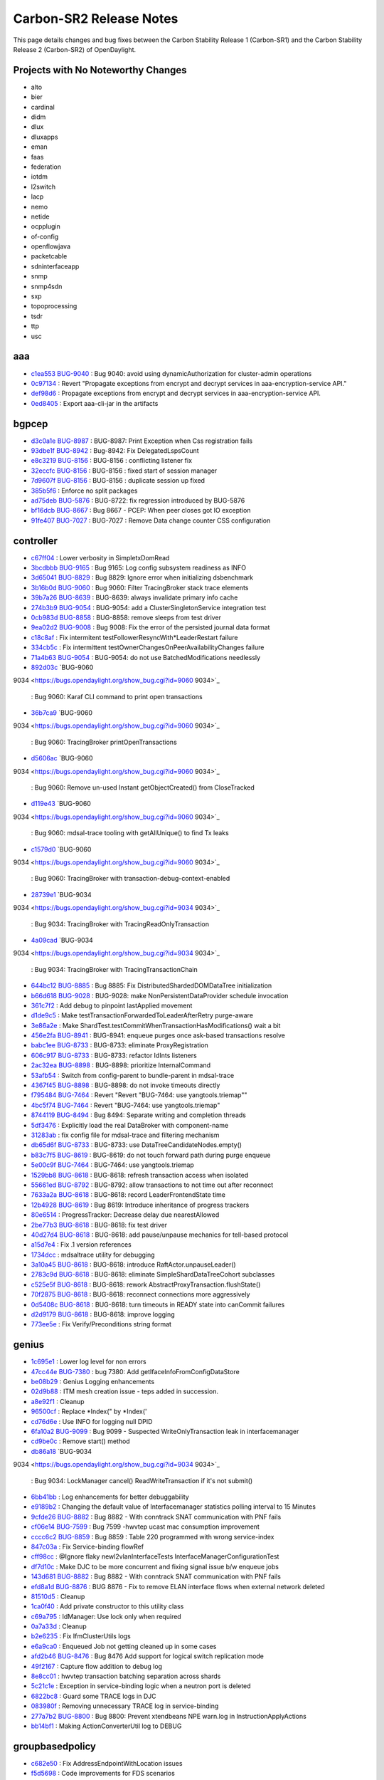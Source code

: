 Carbon-SR2 Release Notes
========================

This page details changes and bug fixes between the Carbon Stability Release 1 (Carbon-SR1)
and the Carbon Stability Release 2 (Carbon-SR2) of OpenDaylight.

Projects with No Noteworthy Changes
-----------------------------------

* alto
* bier
* cardinal
* didm
* dlux
* dluxapps
* eman
* faas
* federation
* iotdm
* l2switch
* lacp
* nemo
* netide
* ocpplugin
* of-config
* openflowjava
* packetcable
* sdninterfaceapp
* snmp
* snmp4sdn
* sxp
* topoprocessing
* tsdr
* ttp
* usc

aaa
---
* `c1ea553 <https://git.opendaylight.org/gerrit/#/q/c1ea553>`_
  `BUG-9040 <https://bugs.opendaylight.org/show_bug.cgi?id=9040>`_
  : Bug 9040: avoid using dynamicAuthorization for cluster-admin operations
* `0c97134 <https://git.opendaylight.org/gerrit/#/q/0c97134>`_
  : Revert "Propagate exceptions from encrypt and decrypt services in aaa-encryption-service API."
* `def98d6 <https://git.opendaylight.org/gerrit/#/q/def98d6>`_
  : Propagate exceptions from encrypt and decrypt services in aaa-encryption-service API.
* `0ed8405 <https://git.opendaylight.org/gerrit/#/q/0ed8405>`_
  : Export aaa-cli-jar in the artifacts


bgpcep
------
* `d3c0a1e <https://git.opendaylight.org/gerrit/#/q/d3c0a1e>`_
  `BUG-8987 <https://bugs.opendaylight.org/show_bug.cgi?id=8987>`_
  : BUG-8987: Print Exception when Css registration fails
* `93dbe1f <https://git.opendaylight.org/gerrit/#/q/93dbe1f>`_
  `BUG-8942 <https://bugs.opendaylight.org/show_bug.cgi?id=8942>`_
  : Bug-8942: Fix DelegatedLspsCount
* `e8c3219 <https://git.opendaylight.org/gerrit/#/q/e8c3219>`_
  `BUG-8156 <https://bugs.opendaylight.org/show_bug.cgi?id=8156>`_
  : BUG-8156 : conflicting listener fix
* `32eccfc <https://git.opendaylight.org/gerrit/#/q/32eccfc>`_
  `BUG-8156 <https://bugs.opendaylight.org/show_bug.cgi?id=8156>`_
  : BUG-8156 : fixed start of session manager
* `7d9607f <https://git.opendaylight.org/gerrit/#/q/7d9607f>`_
  `BUG-8156 <https://bugs.opendaylight.org/show_bug.cgi?id=8156>`_
  : BUG-8156 : duplicate session up fixed
* `385b5f6 <https://git.opendaylight.org/gerrit/#/q/385b5f6>`_
  : Enforce no split packages
* `ad75deb <https://git.opendaylight.org/gerrit/#/q/ad75deb>`_
  `BUG-5876 <https://bugs.opendaylight.org/show_bug.cgi?id=5876>`_
  : BUG-8722: fix regression introduced by BUG-5876
* `bf16dcb <https://git.opendaylight.org/gerrit/#/q/bf16dcb>`_
  `BUG-8667 <https://bugs.opendaylight.org/show_bug.cgi?id=8667>`_
  : Bug 8667 - PCEP: When peer closes got IO exception
* `91fe407 <https://git.opendaylight.org/gerrit/#/q/91fe407>`_
  `BUG-7027 <https://bugs.opendaylight.org/show_bug.cgi?id=7027>`_
  : BUG-7027 : Remove Data change counter CSS configuration


controller
----------
* `c67ff04 <https://git.opendaylight.org/gerrit/#/q/c67ff04>`_
  : Lower verbosity in SimpletxDomRead
* `3bcdbbb <https://git.opendaylight.org/gerrit/#/q/3bcdbbb>`_
  `BUG-9165 <https://bugs.opendaylight.org/show_bug.cgi?id=9165>`_
  : Bug 9165: Log config subsystem readiness as INFO
* `3d65041 <https://git.opendaylight.org/gerrit/#/q/3d65041>`_
  `BUG-8829 <https://bugs.opendaylight.org/show_bug.cgi?id=8829>`_
  : Bug 8829: Ignore error when initializing dsbenchmark
* `3b16b0d <https://git.opendaylight.org/gerrit/#/q/3b16b0d>`_
  `BUG-9060 <https://bugs.opendaylight.org/show_bug.cgi?id=9060>`_
  : Bug 9060: Filter TracingBroker stack trace elements
* `39b7a26 <https://git.opendaylight.org/gerrit/#/q/39b7a26>`_
  `BUG-8639 <https://bugs.opendaylight.org/show_bug.cgi?id=8639>`_
  : BUG-8639: always invalidate primary info cache
* `274b3b9 <https://git.opendaylight.org/gerrit/#/q/274b3b9>`_
  `BUG-9054 <https://bugs.opendaylight.org/show_bug.cgi?id=9054>`_
  : BUG-9054: add a ClusterSingletonService integration test
* `0cb983d <https://git.opendaylight.org/gerrit/#/q/0cb983d>`_
  `BUG-8858 <https://bugs.opendaylight.org/show_bug.cgi?id=8858>`_
  : BUG-8858: remove sleeps from test driver
* `9ea02d2 <https://git.opendaylight.org/gerrit/#/q/9ea02d2>`_
  `BUG-9008 <https://bugs.opendaylight.org/show_bug.cgi?id=9008>`_
  : Bug 9008: Fix the error of the persisted journal data format
* `c18c8af <https://git.opendaylight.org/gerrit/#/q/c18c8af>`_
  : Fix intermitent testFollowerResyncWith*LeaderRestart failure
* `334cb5c <https://git.opendaylight.org/gerrit/#/q/334cb5c>`_
  : Fix intermittent testOwnerChangesOnPeerAvailabilityChanges failure
* `71a4b63 <https://git.opendaylight.org/gerrit/#/q/71a4b63>`_
  `BUG-9054 <https://bugs.opendaylight.org/show_bug.cgi?id=9054>`_
  : BUG-9054: do not use BatchedModifications needlessly
* `892d03c <https://git.opendaylight.org/gerrit/#/q/892d03c>`_
  `BUG-9060
9034 <https://bugs.opendaylight.org/show_bug.cgi?id=9060
9034>`_
  : Bug 9060: Karaf CLI command to print open transactions
* `36b7ca9 <https://git.opendaylight.org/gerrit/#/q/36b7ca9>`_
  `BUG-9060
9034 <https://bugs.opendaylight.org/show_bug.cgi?id=9060
9034>`_
  : Bug 9060: TracingBroker printOpenTransactions
* `d5606ac <https://git.opendaylight.org/gerrit/#/q/d5606ac>`_
  `BUG-9060
9034 <https://bugs.opendaylight.org/show_bug.cgi?id=9060
9034>`_
  : Bug 9060: Remove un-used Instant getObjectCreated() from CloseTracked
* `d119e43 <https://git.opendaylight.org/gerrit/#/q/d119e43>`_
  `BUG-9060
9034 <https://bugs.opendaylight.org/show_bug.cgi?id=9060
9034>`_
  : Bug 9060: mdsal-trace tooling with getAllUnique() to find Tx leaks
* `c1579d0 <https://git.opendaylight.org/gerrit/#/q/c1579d0>`_
  `BUG-9060
9034 <https://bugs.opendaylight.org/show_bug.cgi?id=9060
9034>`_
  : Bug 9060: TracingBroker with transaction-debug-context-enabled
* `28739e1 <https://git.opendaylight.org/gerrit/#/q/28739e1>`_
  `BUG-9034
9034 <https://bugs.opendaylight.org/show_bug.cgi?id=9034
9034>`_
  : Bug 9034: TracingBroker with TracingReadOnlyTransaction
* `4a09cad <https://git.opendaylight.org/gerrit/#/q/4a09cad>`_
  `BUG-9034
9034 <https://bugs.opendaylight.org/show_bug.cgi?id=9034
9034>`_
  : Bug 9034: TracingBroker with TracingTransactionChain
* `644bc12 <https://git.opendaylight.org/gerrit/#/q/644bc12>`_
  `BUG-8885 <https://bugs.opendaylight.org/show_bug.cgi?id=8885>`_
  : Bug 8885: Fix DistributedShardedDOMDataTree initialization
* `b66d618 <https://git.opendaylight.org/gerrit/#/q/b66d618>`_
  `BUG-9028 <https://bugs.opendaylight.org/show_bug.cgi?id=9028>`_
  : BUG-9028: make NonPersistentDataProvider schedule invocation
* `361c7f2 <https://git.opendaylight.org/gerrit/#/q/361c7f2>`_
  : Add debug to pinpoint lastApplied movement
* `d1de9c5 <https://git.opendaylight.org/gerrit/#/q/d1de9c5>`_
  : Make testTransactionForwardedToLeaderAfterRetry purge-aware
* `3e86a2e <https://git.opendaylight.org/gerrit/#/q/3e86a2e>`_
  : Make ShardTest.testCommitWhenTransactionHasModifications() wait a bit
* `456e2fa <https://git.opendaylight.org/gerrit/#/q/456e2fa>`_
  `BUG-8941 <https://bugs.opendaylight.org/show_bug.cgi?id=8941>`_
  : BUG-8941: enqueue purges once ask-based transactions resolve
* `babc1ee <https://git.opendaylight.org/gerrit/#/q/babc1ee>`_
  `BUG-8733 <https://bugs.opendaylight.org/show_bug.cgi?id=8733>`_
  : BUG-8733: eliminate ProxyRegistration
* `606c917 <https://git.opendaylight.org/gerrit/#/q/606c917>`_
  `BUG-8733 <https://bugs.opendaylight.org/show_bug.cgi?id=8733>`_
  : BUG-8733: refactor IdInts listeners
* `2ac32ea <https://git.opendaylight.org/gerrit/#/q/2ac32ea>`_
  `BUG-8898 <https://bugs.opendaylight.org/show_bug.cgi?id=8898>`_
  : BUG-8898: prioritize InternalCommand
* `53afb54 <https://git.opendaylight.org/gerrit/#/q/53afb54>`_
  : Switch from config-parent to bundle-parent in mdsal-trace
* `4367f45 <https://git.opendaylight.org/gerrit/#/q/4367f45>`_
  `BUG-8898 <https://bugs.opendaylight.org/show_bug.cgi?id=8898>`_
  : BUG-8898: do not invoke timeouts directly
* `f795484 <https://git.opendaylight.org/gerrit/#/q/f795484>`_
  `BUG-7464 <https://bugs.opendaylight.org/show_bug.cgi?id=7464>`_
  : Revert "Revert "BUG-7464: use yangtools.triemap""
* `4bc5f74 <https://git.opendaylight.org/gerrit/#/q/4bc5f74>`_
  `BUG-7464 <https://bugs.opendaylight.org/show_bug.cgi?id=7464>`_
  : Revert "BUG-7464: use yangtools.triemap"
* `8744119 <https://git.opendaylight.org/gerrit/#/q/8744119>`_
  `BUG-8494 <https://bugs.opendaylight.org/show_bug.cgi?id=8494>`_
  : Bug 8494: Separate writing and completion threads
* `5df3476 <https://git.opendaylight.org/gerrit/#/q/5df3476>`_
  : Explicitly load the real DataBroker with component-name
* `31283ab <https://git.opendaylight.org/gerrit/#/q/31283ab>`_
  : fix config file for mdsal-trace and filtering mechanism
* `db65d6f <https://git.opendaylight.org/gerrit/#/q/db65d6f>`_
  `BUG-8733 <https://bugs.opendaylight.org/show_bug.cgi?id=8733>`_
  : BUG-8733: use DataTreeCandidateNodes.empty()
* `b83c7f5 <https://git.opendaylight.org/gerrit/#/q/b83c7f5>`_
  `BUG-8619 <https://bugs.opendaylight.org/show_bug.cgi?id=8619>`_
  : BUG-8619: do not touch forward path during purge enqueue
* `5e00c9f <https://git.opendaylight.org/gerrit/#/q/5e00c9f>`_
  `BUG-7464 <https://bugs.opendaylight.org/show_bug.cgi?id=7464>`_
  : BUG-7464: use yangtools.triemap
* `1529bb8 <https://git.opendaylight.org/gerrit/#/q/1529bb8>`_
  `BUG-8618 <https://bugs.opendaylight.org/show_bug.cgi?id=8618>`_
  : BUG-8618: refresh transaction access when isolated
* `55661ed <https://git.opendaylight.org/gerrit/#/q/55661ed>`_
  `BUG-8792 <https://bugs.opendaylight.org/show_bug.cgi?id=8792>`_
  : BUG-8792: allow transactions to not time out after reconnect
* `7633a2a <https://git.opendaylight.org/gerrit/#/q/7633a2a>`_
  `BUG-8618 <https://bugs.opendaylight.org/show_bug.cgi?id=8618>`_
  : BUG-8618: record LeaderFrontendState time
* `12b4928 <https://git.opendaylight.org/gerrit/#/q/12b4928>`_
  `BUG-8619 <https://bugs.opendaylight.org/show_bug.cgi?id=8619>`_
  : Bug 8619: Introduce inheritance of progress trackers
* `80e6514 <https://git.opendaylight.org/gerrit/#/q/80e6514>`_
  : ProgressTracker: Decrease delay due nearestAllowed
* `2be77b3 <https://git.opendaylight.org/gerrit/#/q/2be77b3>`_
  `BUG-8618 <https://bugs.opendaylight.org/show_bug.cgi?id=8618>`_
  : BUG-8618: fix test driver
* `40d27d4 <https://git.opendaylight.org/gerrit/#/q/40d27d4>`_
  `BUG-8618 <https://bugs.opendaylight.org/show_bug.cgi?id=8618>`_
  : BUG-8618: add pause/unpause mechanics for tell-based protocol
* `a15d7e4 <https://git.opendaylight.org/gerrit/#/q/a15d7e4>`_
  : Fix .1 version references
* `1734dcc <https://git.opendaylight.org/gerrit/#/q/1734dcc>`_
  : mdsaltrace utility for debugging
* `3a10a45 <https://git.opendaylight.org/gerrit/#/q/3a10a45>`_
  `BUG-8618 <https://bugs.opendaylight.org/show_bug.cgi?id=8618>`_
  : BUG-8618: introduce RaftActor.unpauseLeader()
* `2783c9d <https://git.opendaylight.org/gerrit/#/q/2783c9d>`_
  `BUG-8618 <https://bugs.opendaylight.org/show_bug.cgi?id=8618>`_
  : BUG-8618: eliminate SimpleShardDataTreeCohort subclasses
* `c525e5f <https://git.opendaylight.org/gerrit/#/q/c525e5f>`_
  `BUG-8618 <https://bugs.opendaylight.org/show_bug.cgi?id=8618>`_
  : BUG-8618: rework AbstractProxyTransaction.flushState()
* `70f2875 <https://git.opendaylight.org/gerrit/#/q/70f2875>`_
  `BUG-8618 <https://bugs.opendaylight.org/show_bug.cgi?id=8618>`_
  : BUG-8618: reconnect connections more aggressively
* `0d5408c <https://git.opendaylight.org/gerrit/#/q/0d5408c>`_
  `BUG-8618 <https://bugs.opendaylight.org/show_bug.cgi?id=8618>`_
  : BUG-8618: turn timeouts in READY state into canCommit failures
* `d2d9179 <https://git.opendaylight.org/gerrit/#/q/d2d9179>`_
  `BUG-8618 <https://bugs.opendaylight.org/show_bug.cgi?id=8618>`_
  : BUG-8618: improve logging
* `773ee5e <https://git.opendaylight.org/gerrit/#/q/773ee5e>`_
  : Fix Verify/Preconditions string format


genius
------
* `1c695e1 <https://git.opendaylight.org/gerrit/#/q/1c695e1>`_
  : Lower log level for non errors
* `47cc44e <https://git.opendaylight.org/gerrit/#/q/47cc44e>`_
  `BUG-7380 <https://bugs.opendaylight.org/show_bug.cgi?id=7380>`_
  : bug 7380: Add getIfaceInfoFromConfigDataStore
* `be08b29 <https://git.opendaylight.org/gerrit/#/q/be08b29>`_
  : Genius Logging enhancements
* `02d9b88 <https://git.opendaylight.org/gerrit/#/q/02d9b88>`_
  : ITM mesh creation issue - teps added in succession.
* `a8e92f1 <https://git.opendaylight.org/gerrit/#/q/a8e92f1>`_
  : Cleanup
* `96500cf <https://git.opendaylight.org/gerrit/#/q/96500cf>`_
  : Replace *Index(" by *Index('
* `cd76d6e <https://git.opendaylight.org/gerrit/#/q/cd76d6e>`_
  : Use INFO for logging null DPID
* `6fa10a2 <https://git.opendaylight.org/gerrit/#/q/6fa10a2>`_
  `BUG-9099 <https://bugs.opendaylight.org/show_bug.cgi?id=9099>`_
  : Bug 9099 - Suspected WriteOnlyTransaction leak in interfacemanager
* `cd9be0c <https://git.opendaylight.org/gerrit/#/q/cd9be0c>`_
  : Remove start() method
* `db86a18 <https://git.opendaylight.org/gerrit/#/q/db86a18>`_
  `BUG-9034
9034 <https://bugs.opendaylight.org/show_bug.cgi?id=9034
9034>`_
  : Bug 9034: LockManager cancel() ReadWriteTransaction if it's not submit()
* `6bb41bb <https://git.opendaylight.org/gerrit/#/q/6bb41bb>`_
  : Log enhancements for better debuggability
* `e9189b2 <https://git.opendaylight.org/gerrit/#/q/e9189b2>`_
  : Changing the default value of Interfacemanager statistics polling interval to 15 Minutes
* `9cfde26 <https://git.opendaylight.org/gerrit/#/q/9cfde26>`_
  `BUG-8882 <https://bugs.opendaylight.org/show_bug.cgi?id=8882>`_
  : Bug 8882 - With conntrack SNAT communication with PNF fails
* `cf06e14 <https://git.opendaylight.org/gerrit/#/q/cf06e14>`_
  `BUG-7599 <https://bugs.opendaylight.org/show_bug.cgi?id=7599>`_
  : Bug 7599 -hwvtep ucast mac consumption improvement
* `cccc6c2 <https://git.opendaylight.org/gerrit/#/q/cccc6c2>`_
  `BUG-8859 <https://bugs.opendaylight.org/show_bug.cgi?id=8859>`_
  : Bug 8859 : Table 220 programmed with wrong service-index
* `847c03a <https://git.opendaylight.org/gerrit/#/q/847c03a>`_
  : Fix Service-binding flowRef
* `cff98cc <https://git.opendaylight.org/gerrit/#/q/cff98cc>`_
  : @Ignore flaky newl2vlanInterfaceTests InterfaceManagerConfigurationTest
* `df7d10c <https://git.opendaylight.org/gerrit/#/q/df7d10c>`_
  : Make DJC to be more concurrent and fixing signal issue b/w enqueue jobs
* `143d681 <https://git.opendaylight.org/gerrit/#/q/143d681>`_
  `BUG-8882 <https://bugs.opendaylight.org/show_bug.cgi?id=8882>`_
  : Bug 8882 - With conntrack SNAT communication with PNF fails
* `efd8a1d <https://git.opendaylight.org/gerrit/#/q/efd8a1d>`_
  `BUG-8876 <https://bugs.opendaylight.org/show_bug.cgi?id=8876>`_
  : BUG 8876 - Fix to remove ELAN interface flows when external network deleted
* `81510d5 <https://git.opendaylight.org/gerrit/#/q/81510d5>`_
  : Cleanup
* `1ca0f40 <https://git.opendaylight.org/gerrit/#/q/1ca0f40>`_
  : Add private constructor to this utility class
* `c69a795 <https://git.opendaylight.org/gerrit/#/q/c69a795>`_
  : IdManager: Use lock only when required
* `0a7a33d <https://git.opendaylight.org/gerrit/#/q/0a7a33d>`_
  : Cleanup
* `b2e6235 <https://git.opendaylight.org/gerrit/#/q/b2e6235>`_
  : Fix IfmClusterUtils logs
* `e6a9ca0 <https://git.opendaylight.org/gerrit/#/q/e6a9ca0>`_
  : Enqueued Job not getting cleaned up in some cases
* `afd2b46 <https://git.opendaylight.org/gerrit/#/q/afd2b46>`_
  `BUG-8476 <https://bugs.opendaylight.org/show_bug.cgi?id=8476>`_
  : Bug 8476 Add support for logical switch replication mode
* `49f2167 <https://git.opendaylight.org/gerrit/#/q/49f2167>`_
  : Capture flow addition to debug log
* `8e8cc01 <https://git.opendaylight.org/gerrit/#/q/8e8cc01>`_
  : hwvtep transaction batching separation across shards
* `5c21c1e <https://git.opendaylight.org/gerrit/#/q/5c21c1e>`_
  : Exception in service-binding logic when a neutron port is deleted
* `6822bc8 <https://git.opendaylight.org/gerrit/#/q/6822bc8>`_
  : Guard some TRACE logs in DJC
* `083980f <https://git.opendaylight.org/gerrit/#/q/083980f>`_
  : Removing unnecessary TRACE log in service-binding
* `277a7b2 <https://git.opendaylight.org/gerrit/#/q/277a7b2>`_
  `BUG-8800 <https://bugs.opendaylight.org/show_bug.cgi?id=8800>`_
  : Bug 8800: Prevent xtendbeans NPE warn.log in InstructionApplyActions
* `bb14bf1 <https://git.opendaylight.org/gerrit/#/q/bb14bf1>`_
  : Making ActionConverterUtil log to DEBUG


groupbasedpolicy
----------------
* `c682e50 <https://git.opendaylight.org/gerrit/#/q/c682e50>`_
  : Fix AddressEndpointWithLocation issues
* `f5d5698 <https://git.opendaylight.org/gerrit/#/q/f5d5698>`_
  : Code improvements for FDS scenarios
* `d21ad1b <https://git.opendaylight.org/gerrit/#/q/d21ad1b>`_
  `BUG-8900 <https://bugs.opendaylight.org/show_bug.cgi?id=8900>`_
  : Bug 8900 - fixing ACL updates
* `cf962d0 <https://git.opendaylight.org/gerrit/#/q/cf962d0>`_
  : Policy exclusions & parallel netconf transactions


honeycomb/vbd
-------------
* `e74240b <https://git.opendaylight.org/gerrit/#/q/e74240b>`_
  `BUG-9009 <https://bugs.opendaylight.org/show_bug.cgi?id=9009>`_
  : Bug 9009: Add cache mechanism for Tenant interface IP
* `1ebf97b <https://git.opendaylight.org/gerrit/#/q/1ebf97b>`_
  : implementing parallel netconf transactions


infrautils
----------
* `82d4449 <https://git.opendaylight.org/gerrit/#/q/82d4449>`_
  : Add bind2ToInstance to AbstractGuiceJsr250Module


integration/distribution
------------------------
* `d38a8f5 <https://git.opendaylight.org/gerrit/#/q/d38a8f5>`_
  : Remove karaf (not distribution-karaf)
* `8e1089e <https://git.opendaylight.org/gerrit/#/q/8e1089e>`_
  : Ignore extracted distros in Coala linting
* `0576951 <https://git.opendaylight.org/gerrit/#/q/0576951>`_
  : Improve Coala linting, add section stubs/ignores
* `bf50225 <https://git.opendaylight.org/gerrit/#/q/bf50225>`_
  `BUG-9060 <https://bugs.opendaylight.org/show_bug.cgi?id=9060>`_
  : Bug 9060: Add odl-mdsal-trace


lispflowmapping
---------------
* `bc9d18d <https://git.opendaylight.org/gerrit/#/q/bc9d18d>`_
  `BUG-8746 <https://bugs.opendaylight.org/show_bug.cgi?id=8746>`_
  : Bug 8746: Multi-threading improvements
* `a54b02e <https://git.opendaylight.org/gerrit/#/q/a54b02e>`_
  `BUG-8469 <https://bugs.opendaylight.org/show_bug.cgi?id=8469>`_
  : Bug 8469: Account for losing prefix length in Source EID
* `46e3e48 <https://git.opendaylight.org/gerrit/#/q/46e3e48>`_
  `BUG-8764 <https://bugs.opendaylight.org/show_bug.cgi?id=8764>`_
  : Bug 8764: Fix handling of old negative
* `37f612c <https://git.opendaylight.org/gerrit/#/q/37f612c>`_
  : Make negative mapping TTL configurable
* `7b13285 <https://git.opendaylight.org/gerrit/#/q/7b13285>`_
  : Return negative mapping with 0 TTL for deletion


mdsal
-----
* `ae88651 <https://git.opendaylight.org/gerrit/#/q/ae88651>`_
  `BUG-9145 <https://bugs.opendaylight.org/show_bug.cgi?id=9145>`_
  : BUG-9145: rework singleton service group state tracking
* `34745e0 <https://git.opendaylight.org/gerrit/#/q/34745e0>`_
  : Fix use of deprecated Futures.addCallback()
* `c262922 <https://git.opendaylight.org/gerrit/#/q/c262922>`_
  `BUG-8858 <https://bugs.opendaylight.org/show_bug.cgi?id=8858>`_
  : BUG-8858: add integration test suite
* `cb1f6cc <https://git.opendaylight.org/gerrit/#/q/cb1f6cc>`_
  `BUG-8858 <https://bugs.opendaylight.org/show_bug.cgi?id=8858>`_
  : BUG-8858: rework singleton group locking
* `e84146b <https://git.opendaylight.org/gerrit/#/q/e84146b>`_
  `BUG-8910
8911 <https://bugs.opendaylight.org/show_bug.cgi?id=8910
8911>`_
  : Bug 8910 - Binding v2 generator exception: Failed to find leafref target
* `2befd71 <https://git.opendaylight.org/gerrit/#/q/2befd71>`_
  : Binding generator v2 - fix units field name
* `ce0ef9d <https://git.opendaylight.org/gerrit/#/q/ce0ef9d>`_
  : Binding generator v2 - fix choice
* `ec6debe <https://git.opendaylight.org/gerrit/#/q/ec6debe>`_
  : Binding generator v2 - uses statement - uses inner type
* `5718362 <https://git.opendaylight.org/gerrit/#/q/5718362>`_
  : Binding generator v2 - uses statement - uses grouping choice"
* `fb411f7 <https://git.opendaylight.org/gerrit/#/q/fb411f7>`_
  : Binding generator v2 - fix getter in builder
* `2131dc1 <https://git.opendaylight.org/gerrit/#/q/2131dc1>`_
  : Binding generator v2 - fix getter method name
* `a0d2d0a <https://git.opendaylight.org/gerrit/#/q/a0d2d0a>`_
  : Binding generator v2 - uses statement - uses inner type #2
* `5e3f23b <https://git.opendaylight.org/gerrit/#/q/5e3f23b>`_
  : Binding generator v2 - uses statement - uses inner type #1
* `5a8a3fd <https://git.opendaylight.org/gerrit/#/q/5a8a3fd>`_
  : Binding generator v2 - uses statement - uses of list
* `318b055 <https://git.opendaylight.org/gerrit/#/q/318b055>`_
  : Binding generator v2 - fix leaflist return type
* `94180b8 <https://git.opendaylight.org/gerrit/#/q/94180b8>`_
  : Binding generator v2 - fix choice's parent
* `29446c1 <https://git.opendaylight.org/gerrit/#/q/29446c1>`_
  : Binding generator v2 - fix double dot package name
* `735201c <https://git.opendaylight.org/gerrit/#/q/735201c>`_
  : Binding generator v2 - fix submodule class name
* `7038c5d <https://git.opendaylight.org/gerrit/#/q/7038c5d>`_
  : Binding generator v2 - fix format javadoc text
* `caed335 <https://git.opendaylight.org/gerrit/#/q/caed335>`_
  : Binding generator v2 - uses implement - fix finding target grouping
* `74f818b <https://git.opendaylight.org/gerrit/#/q/74f818b>`_
  : Binding generator v2 - uses statement - uses leafref #2
* `e214685 <https://git.opendaylight.org/gerrit/#/q/e214685>`_
  : Binding generator v2 - uses statement - uses leafref #1
* `5a2d5d6 <https://git.opendaylight.org/gerrit/#/q/5a2d5d6>`_
  : Binding generator v2 - fix InstanceIdentifier package path in classTemplate
* `eb050ae <https://git.opendaylight.org/gerrit/#/q/eb050ae>`_
  : Binding generator v2 - uses statement - uses of cases
* `c2f5a3a <https://git.opendaylight.org/gerrit/#/q/c2f5a3a>`_
  : Binding generator v2 - fix action #3
* `bf39a1f <https://git.opendaylight.org/gerrit/#/q/bf39a1f>`_
  : Binding generator v2 - fix action #2
* `d4b8df9 <https://git.opendaylight.org/gerrit/#/q/d4b8df9>`_
  : Binding generator v2 - fix action #1
* `67b940d <https://git.opendaylight.org/gerrit/#/q/67b940d>`_
  : JavaIdentifierNormalizer ThreadSafe/Memory leak fix
* `5281fa9 <https://git.opendaylight.org/gerrit/#/q/5281fa9>`_
  `BUG-8733 <https://bugs.opendaylight.org/show_bug.cgi?id=8733>`_
  : BUG-8733: switch to using DOMDataTreeListener-based APIs
* `f09e240 <https://git.opendaylight.org/gerrit/#/q/f09e240>`_
  `BUG-8733 <https://bugs.opendaylight.org/show_bug.cgi?id=8733>`_
  : BUG-8733: Add ListenableDOMDataTreeShard
* `02b1222 <https://git.opendaylight.org/gerrit/#/q/02b1222>`_
  : Cleanup ShardRootModificationContext
* `b7c1f34 <https://git.opendaylight.org/gerrit/#/q/b7c1f34>`_
  `BUG-8449 <https://bugs.opendaylight.org/show_bug.cgi?id=8449>`_
  : Bug 8449 - BindingToNormalizedNodeCodec fails to deserialize union of leafrefs
* `b2aa3f4 <https://git.opendaylight.org/gerrit/#/q/b2aa3f4>`_
  : Fix a few warnings
* `20d2832 <https://git.opendaylight.org/gerrit/#/q/20d2832>`_
  `BUG-8733 <https://bugs.opendaylight.org/show_bug.cgi?id=8733>`_
  : BUG-8733: use DataTreeCandidateNodes.empty()
* `55490ce <https://git.opendaylight.org/gerrit/#/q/55490ce>`_
  : Optimize transaction collection
* `a7a06d4 <https://git.opendaylight.org/gerrit/#/q/a7a06d4>`_
  : Do not obfuscate constant 0/1
* `afb9c35 <https://git.opendaylight.org/gerrit/#/q/afb9c35>`_
  : Optimize JavaIdentifierNormalizer reserved words lookup
* `e35ab39 <https://git.opendaylight.org/gerrit/#/q/e35ab39>`_
  : Binding2-runtime JUnit code coverage increase
* `9f590ba <https://git.opendaylight.org/gerrit/#/q/9f590ba>`_
  : Binding generator v2 - fix union getter name in camel-case
* `4a9e8f9 <https://git.opendaylight.org/gerrit/#/q/4a9e8f9>`_
  : Binding generator v2 - code style & cleanup
* `191a88c <https://git.opendaylight.org/gerrit/#/q/191a88c>`_
  : Binding generator v2 - augment statement #4
* `94b1de7 <https://git.opendaylight.org/gerrit/#/q/94b1de7>`_
  : Binding generator v2 - augment statement #3
* `ecd068d <https://git.opendaylight.org/gerrit/#/q/ecd068d>`_
  : Optimize JavaIdentifierNormalizer.normalizeClassIdentifier()
* `8a87cb7 <https://git.opendaylight.org/gerrit/#/q/8a87cb7>`_
  : Do not use temporary string to extract last character
* `61ad1fa <https://git.opendaylight.org/gerrit/#/q/61ad1fa>`_
  : Optimize JavaIdentifierNormalizer.normalizeClassIdentifier()
* `585fc0b <https://git.opendaylight.org/gerrit/#/q/585fc0b>`_
  : Optimize fixCasesByJavaType for packages
* `e1a0089 <https://git.opendaylight.org/gerrit/#/q/e1a0089>`_
  : Optimize convertIdentifierEnumValue()
* `1446c18 <https://git.opendaylight.org/gerrit/#/q/1446c18>`_
  : Optimize JavaIdentifierNormalizer.fixCases()
* `78f471f <https://git.opendaylight.org/gerrit/#/q/78f471f>`_
  : Binding generator v2 - uses statement - uses augment
* `17cf88e <https://git.opendaylight.org/gerrit/#/q/17cf88e>`_
  : Binding generator v2 - augment statement #2
* `eac6852 <https://git.opendaylight.org/gerrit/#/q/eac6852>`_
  : Binding generator v2 - augment statement #1
* `e20f0f5 <https://git.opendaylight.org/gerrit/#/q/e20f0f5>`_
  : Binding generator v2 - uses statement - uses of list
* `a26de04 <https://git.opendaylight.org/gerrit/#/q/a26de04>`_
  : Binding generator v2 - uses statement - uses of module
* `398f49e <https://git.opendaylight.org/gerrit/#/q/398f49e>`_
  : Binding generator v2 - uses statement - support choice
* `0f0884a <https://git.opendaylight.org/gerrit/#/q/0f0884a>`_
  : Binding generator v2 - uses statement - uses of rpc & action
* `b469d95 <https://git.opendaylight.org/gerrit/#/q/b469d95>`_
  : Binding generator v2 - uses statement - restore getter
* `3aa24f4 <https://git.opendaylight.org/gerrit/#/q/3aa24f4>`_
  : Binding generator v2 - Type reference fix
* `4178b9a <https://git.opendaylight.org/gerrit/#/q/4178b9a>`_
  : Binding generator v2 - Identity fix
* `5428e29 <https://git.opendaylight.org/gerrit/#/q/5428e29>`_
  : Optimize JavaIdentifierNormalizer.convertFirst()
* `692617f <https://git.opendaylight.org/gerrit/#/q/692617f>`_
  : Binding generator v2 - uses statement - support list
* `8fe6ecf <https://git.opendaylight.org/gerrit/#/q/8fe6ecf>`_
  : Binding generator v2 - uses statement - resolve uses node
* `a02749e <https://git.opendaylight.org/gerrit/#/q/a02749e>`_
  : Binding generator v2 - uses statement - uses of notification
* `518f2b4 <https://git.opendaylight.org/gerrit/#/q/518f2b4>`_
  : Optimize JavaIdentifierNormalizer.normalizePartialPackageName()
* `29219aa <https://git.opendaylight.org/gerrit/#/q/29219aa>`_
  : Optimize JavaIdentifierNormalizer.normalizeFullPackageName()
* `c102296 <https://git.opendaylight.org/gerrit/#/q/c102296>`_
  : Optimize JavaIdentifierNormalizer.existNext()
* `e1b0b50 <https://git.opendaylight.org/gerrit/#/q/e1b0b50>`_
  : Binding generator v2 - uses statement - uses implements
* `76ec951 <https://git.opendaylight.org/gerrit/#/q/76ec951>`_
  : Binding2-dom-adapter JUnit code coverage increase
* `f5808d2 <https://git.opendaylight.org/gerrit/#/q/f5808d2>`_
  : Binding generator v2 - fix case builder to dto
* `f88d9a1 <https://git.opendaylight.org/gerrit/#/q/f88d9a1>`_
  : Cleanup JavaIdentifierNormalizer
* `3deb239 <https://git.opendaylight.org/gerrit/#/q/3deb239>`_
  : Binding v2 - remove checked future


netconf
-------
* `9956117 <https://git.opendaylight.org/gerrit/#/q/9956117>`_
  `BUG-9132 <https://bugs.opendaylight.org/show_bug.cgi?id=9132>`_
  : BUG-9132: don't provide a value for restconf/streams/events
* `f4b545a <https://git.opendaylight.org/gerrit/#/q/f4b545a>`_
  : Minor cleanup of blueprint config
* `d4a44ff <https://git.opendaylight.org/gerrit/#/q/d4a44ff>`_
  `BUG-8989 <https://bugs.opendaylight.org/show_bug.cgi?id=8989>`_
  : Bug 8989 - Create just one DS for each test-tool's simulated netconf device
* `f2becfb <https://git.opendaylight.org/gerrit/#/q/f2becfb>`_
  `BUG-8977 <https://bugs.opendaylight.org/show_bug.cgi?id=8977>`_
  : Bug 8977 - Failed on binary key type
* `36f684f <https://git.opendaylight.org/gerrit/#/q/36f684f>`_
  : RPC for netconf node addition. Supports encrypt option for password encryption.
* `0a347d8 <https://git.opendaylight.org/gerrit/#/q/0a347d8>`_
  : Enable public key based authentication for netconf
* `6de81fd <https://git.opendaylight.org/gerrit/#/q/6de81fd>`_
  : Do not pull in yang-maven-plugin
* `cdc6e07 <https://git.opendaylight.org/gerrit/#/q/cdc6e07>`_
  `BUG-8824 <https://bugs.opendaylight.org/show_bug.cgi?id=8824>`_
  : Bug 8824 - NETCONF request hangs when rpc-rply has invalid xml
* `6053c09 <https://git.opendaylight.org/gerrit/#/q/6053c09>`_
  `BUG-8832 <https://bugs.opendaylight.org/show_bug.cgi?id=8832>`_
  : Bug 8832 - rpc-error in keepalive rpc-reply shouldn't bounce the session


netvirt
-------
* `2a54b32 <https://git.opendaylight.org/gerrit/#/q/2a54b32>`_
  `BUG-8976 <https://bugs.opendaylight.org/show_bug.cgi?id=8976>`_
  : Bug 8976 - Upstreaming fixes to master
* `923bbe7 <https://git.opendaylight.org/gerrit/#/q/923bbe7>`_
  `BUG-8964 <https://bugs.opendaylight.org/show_bug.cgi?id=8964>`_
  : Bug 8964 - Neutron test neutron.tests.tempest.scenario.test_floatingip.FloatingIpSameNetwork.test_east_west fails
* `95fc265 <https://git.opendaylight.org/gerrit/#/q/95fc265>`_
  : Test SNAT mostSignificantBit()
* `e1779ca <https://git.opendaylight.org/gerrit/#/q/e1779ca>`_
  `BUG-9226 <https://bugs.opendaylight.org/show_bug.cgi?id=9226>`_
  : Bug 9226: VPN Traffic fails after VM Migration
* `cf2b4bf <https://git.opendaylight.org/gerrit/#/q/cf2b4bf>`_
  `BUG-9237 <https://bugs.opendaylight.org/show_bug.cgi?id=9237>`_
  : Bug 9237 - NPE: InternalToExternalPortMapKey
* `a9a9e25 <https://git.opendaylight.org/gerrit/#/q/a9a9e25>`_
  `BUG-9180 <https://bugs.opendaylight.org/show_bug.cgi?id=9180>`_
  : Bug 9180: Conflicting modification Exception from NAT Module
* `f7172d8 <https://git.opendaylight.org/gerrit/#/q/f7172d8>`_
  `BUG-7596 <https://bugs.opendaylight.org/show_bug.cgi?id=7596>`_
  : BUG 7596 - Update to handle change in Neutron Network external attribute
* `9789605 <https://git.opendaylight.org/gerrit/#/q/9789605>`_
  : Remove unneeded mdsal and yangtools artifacts
* `64b80ca <https://git.opendaylight.org/gerrit/#/q/64b80ca>`_
  : Remove unneeded pom version values
* `4edc358 <https://git.opendaylight.org/gerrit/#/q/4edc358>`_
  : Undo incorrect code changes made during merge conflict.
* `d68b40a <https://git.opendaylight.org/gerrit/#/q/d68b40a>`_
  `BUG-9066 <https://bugs.opendaylight.org/show_bug.cgi?id=9066>`_
  : Bug 9066:Use Single Transaction for DNAT Flow Install and Remove
* `f85a8d9 <https://git.opendaylight.org/gerrit/#/q/f85a8d9>`_
  `BUG-9077 <https://bugs.opendaylight.org/show_bug.cgi?id=9077>`_
  : Bug 9077: Fix of issue that the existing NW communication failure when new NW is created
* `e51a9de <https://git.opendaylight.org/gerrit/#/q/e51a9de>`_
  : Lower log level for non errors
* `11c3dda <https://git.opendaylight.org/gerrit/#/q/11c3dda>`_
  `BUG-9209 <https://bugs.opendaylight.org/show_bug.cgi?id=9209>`_
  : Bug 9209: PNF learned on external networks to skip local FIB Processing
* `35e6b1d <https://git.opendaylight.org/gerrit/#/q/35e6b1d>`_
  : Renamed acl-impl.rst to acl-reflection-on-existing-traffic.rst
* `c804c13 <https://git.opendaylight.org/gerrit/#/q/c804c13>`_
  : Remove explicit default super-constructor calls
* `95d7b1a <https://git.opendaylight.org/gerrit/#/q/95d7b1a>`_
  `BUG-9190 <https://bugs.opendaylight.org/show_bug.cgi?id=9190>`_
  : bug-9190: NullPointerException at getIsExternal
* `1d0e2af <https://git.opendaylight.org/gerrit/#/q/1d0e2af>`_
  : Lower log level for non errors
* `1c0b279 <https://git.opendaylight.org/gerrit/#/q/1c0b279>`_
  : Bug9091 : Removing uncessary MD-SAL Read Operation in NAT
* `4116fbc <https://git.opendaylight.org/gerrit/#/q/4116fbc>`_
  : bgpmanager: change API of bgpmanager to add VRF IPv4 or IPv6
* `16c55ed <https://git.opendaylight.org/gerrit/#/q/16c55ed>`_
  : neutronvpn: create ipv4 or ipv6 context
* `d9945bb <https://git.opendaylight.org/gerrit/#/q/d9945bb>`_
  : Dualstack support for L3VPN - single router Dual stack
* `b2d6020 <https://git.opendaylight.org/gerrit/#/q/b2d6020>`_
  `BUG-8953 <https://bugs.opendaylight.org/show_bug.cgi?id=8953>`_
  : Bug 8953 - IllegalArgumentException: vrfEntry is missing mandatory descendant origin
* `a90e996 <https://git.opendaylight.org/gerrit/#/q/a90e996>`_
  : lower log levels for non-errors
* `f17c140 <https://git.opendaylight.org/gerrit/#/q/f17c140>`_
  : ClearBgpCli reads from socket to send/receive from bgpd (some previous commit modifed to read from session parameters)
* `325f481 <https://git.opendaylight.org/gerrit/#/q/325f481>`_
  `BUG-9196 <https://bugs.opendaylight.org/show_bug.cgi?id=9196>`_
  : Bug 9196 - Maxpath value should be between 1 to 64 in BGP multipath
* `be22588 <https://git.opendaylight.org/gerrit/#/q/be22588>`_
  `BUG-8963 <https://bugs.opendaylight.org/show_bug.cgi?id=8963>`_
  : Bug 8963 - Option to configure EVPN address family
* `ed2fe65 <https://git.opendaylight.org/gerrit/#/q/ed2fe65>`_
  : bgpmanager thrift upgrade to 0.9.3
* `d7d4b5b <https://git.opendaylight.org/gerrit/#/q/d7d4b5b>`_
  `BUG-8930 <https://bugs.opendaylight.org/show_bug.cgi?id=8930>`_
  : BUG 8930 - delete Op VPN interface when deleting external network
* `e1015de <https://git.opendaylight.org/gerrit/#/q/e1015de>`_
  : elanmanager: clean up Futures collections
* `a0087dd <https://git.opendaylight.org/gerrit/#/q/a0087dd>`_
  `BUG-9193 <https://bugs.opendaylight.org/show_bug.cgi?id=9193>`_
  : Bug 9193 - In conntrack SNAT , flows are programmed twice on a router g/w set.
* `ad94beb <https://git.opendaylight.org/gerrit/#/q/ad94beb>`_
  : Lower log levels for non error's
* `a64737e <https://git.opendaylight.org/gerrit/#/q/a64737e>`_
  : IfMgr clean-up
* `6a1dea5 <https://git.opendaylight.org/gerrit/#/q/6a1dea5>`_
  : Restrict NeutronvpnUtils.read
* `8a5c4d1 <https://git.opendaylight.org/gerrit/#/q/8a5c4d1>`_
  `BUG-8969 <https://bugs.opendaylight.org/show_bug.cgi?id=8969>`_
  : BUG 8969 - Fix Exeption when clearing external router GW
* `6e1747b <https://git.opendaylight.org/gerrit/#/q/6e1747b>`_
  `BUG-9190 <https://bugs.opendaylight.org/show_bug.cgi?id=9190>`_
  : bug-9190: NullPointerException at getIsExternal
* `04441af <https://git.opendaylight.org/gerrit/#/q/04441af>`_
  `BUG-9105 <https://bugs.opendaylight.org/show_bug.cgi?id=9105>`_
  : Bug 9105: close removeElanInterface transaction
* `02d4647 <https://git.opendaylight.org/gerrit/#/q/02d4647>`_
  : ElanUtils clean-up: ElanL2GatewayUtils
* `c9a42e7 <https://git.opendaylight.org/gerrit/#/q/c9a42e7>`_
  : ElanUtils clean-up: L2GatewayConnectionUtils
* `861f942 <https://git.opendaylight.org/gerrit/#/q/861f942>`_
  : ElanUtils clean-up: remove unnecessary references
* `a16c5e7 <https://git.opendaylight.org/gerrit/#/q/a16c5e7>`_
  : ElanUtils clean-up: ElanL2Gateway{Multicast,}Utils
* `be8fca0 <https://git.opendaylight.org/gerrit/#/q/be8fca0>`_
  : ElanUtils clean-up: more ElanL2GatewayMulticastUtils
* `1b467f0 <https://git.opendaylight.org/gerrit/#/q/1b467f0>`_
  : ElanUtils clean-up: ElanL2GatewayMulticastUtils
* `6cee458 <https://git.opendaylight.org/gerrit/#/q/6cee458>`_
  : ElanUtils clean-up: make read() static
* `a7bd956 <https://git.opendaylight.org/gerrit/#/q/a7bd956>`_
  `BUG-8998 <https://bugs.opendaylight.org/show_bug.cgi?id=8998>`_
  : Bug 8998 - L2GW:Vlan bindings missing on reboot
* `d91afa7 <https://git.opendaylight.org/gerrit/#/q/d91afa7>`_
  : aclservice: clean up Futures collections
* `f5e4696 <https://git.opendaylight.org/gerrit/#/q/f5e4696>`_
  : dhcpservice: clean up Futures collections
* `9b5727e <https://git.opendaylight.org/gerrit/#/q/9b5727e>`_
  `BUG-8978 <https://bugs.opendaylight.org/show_bug.cgi?id=8978>`_
  : Bug 8978 - Network deletion issue.
* `fda3885 <https://git.opendaylight.org/gerrit/#/q/fda3885>`_
  : Remove un-used SynchronousEachOperationNewWriteTransaction
* `d71df4d <https://git.opendaylight.org/gerrit/#/q/d71df4d>`_
  : cleanup sync
* `8880929 <https://git.opendaylight.org/gerrit/#/q/8880929>`_
  `BUG-9018 <https://bugs.opendaylight.org/show_bug.cgi?id=9018>`_
  : bug 9018 l2gw designated dhcp fix
* `16dd4e6 <https://git.opendaylight.org/gerrit/#/q/16dd4e6>`_
  `BUG-8973 <https://bugs.opendaylight.org/show_bug.cgi?id=8973>`_
  : Bug 8973 : DHCP fixes
* `b28c5d7 <https://git.opendaylight.org/gerrit/#/q/b28c5d7>`_
  : Fix cloud-servicechain YANG
* `4c17474 <https://git.opendaylight.org/gerrit/#/q/4c17474>`_
  `BUG-9014 <https://bugs.opendaylight.org/show_bug.cgi?id=9014>`_
  : BUG 9014 : Remove unnecessary log statements in VPN Engine
* `5ff7c1f <https://git.opendaylight.org/gerrit/#/q/5ff7c1f>`_
  : Remove aggregator from artifactId
* `a17284b <https://git.opendaylight.org/gerrit/#/q/a17284b>`_
  : rm it module
* `573530c <https://git.opendaylight.org/gerrit/#/q/573530c>`_
  `BUG-8965 <https://bugs.opendaylight.org/show_bug.cgi?id=8965>`_
  : Bug 8965 - L2gw update is not suported
* `58e9af3 <https://git.opendaylight.org/gerrit/#/q/58e9af3>`_
  `BUG-7380 <https://bugs.opendaylight.org/show_bug.cgi?id=7380>`_
  : Bug 7380: service-binding exceptions from ACL
* `f85a2e7 <https://git.opendaylight.org/gerrit/#/q/f85a2e7>`_
  `BUG-8953 <https://bugs.opendaylight.org/show_bug.cgi?id=8953>`_
  : Bug 8953: Fix exceptions raised due to PNF confused with FIP
* `fa4669d <https://git.opendaylight.org/gerrit/#/q/fa4669d>`_
  `BUG-9026 <https://bugs.opendaylight.org/show_bug.cgi?id=9026>`_
  : Bug 9026: ACL issue in handling port-create
* `bd66523 <https://git.opendaylight.org/gerrit/#/q/bd66523>`_
  `BUG-8953 <https://bugs.opendaylight.org/show_bug.cgi?id=8953>`_
  : Bug 8953 - IllegalArgumentException: vrfEntry is missing mandatory descendant origin.
* `e484f5a <https://git.opendaylight.org/gerrit/#/q/e484f5a>`_
  : Remove learn mode from aclserivce.
* `fbecdd4 <https://git.opendaylight.org/gerrit/#/q/fbecdd4>`_
  : Fix exception handling in neutronvpn shell
* `8a716d5 <https://git.opendaylight.org/gerrit/#/q/8a716d5>`_
  `BUG-8860 <https://bugs.opendaylight.org/show_bug.cgi?id=8860>`_
  : Bug 8860 : Populate elantag at time of elanInstance creation
* `1a4aeb7 <https://git.opendaylight.org/gerrit/#/q/1a4aeb7>`_
  : Remove transparent mode from aclservice.
* `09ad109 <https://git.opendaylight.org/gerrit/#/q/09ad109>`_
  `BUG-8893 <https://bugs.opendaylight.org/show_bug.cgi?id=8893>`_
  : BUG-8893 patch port mysteriously deleted
* `8f7fdba <https://git.opendaylight.org/gerrit/#/q/8f7fdba>`_
  `BUG-8964 <https://bugs.opendaylight.org/show_bug.cgi?id=8964>`_
  : Bug 8964 - Neutron test neutron.tests.tempest.scenario.test_floatingip.FloatingIpSameNetwork.test_east_west fails
* `010d057 <https://git.opendaylight.org/gerrit/#/q/010d057>`_
  : Spec for Acl change reflection on existing communication
* `77d2276 <https://git.opendaylight.org/gerrit/#/q/77d2276>`_
  : Remove deprecated CheckedFuture
* `6102452 <https://git.opendaylight.org/gerrit/#/q/6102452>`_
  : Remove unused references to DataChangeListener
* `b991f2a <https://git.opendaylight.org/gerrit/#/q/b991f2a>`_
  : Bug7380:CSIT FIP ping is getting failed for Ext Flat/VLAN Network
* `5bbfc3c <https://git.opendaylight.org/gerrit/#/q/5bbfc3c>`_
  `BUG-9136
9136 <https://bugs.opendaylight.org/show_bug.cgi?id=9136
9136>`_
  : Bug 9136 - Suspected ReadOnlyTransaction leak in QosNeutronUtils
* `e41f59b <https://git.opendaylight.org/gerrit/#/q/e41f59b>`_
  `BUG-7380 <https://bugs.opendaylight.org/show_bug.cgi?id=7380>`_
  : Bug 7380: service-binding exceptions from ACL
* `ae6f198 <https://git.opendaylight.org/gerrit/#/q/ae6f198>`_
  : Remove stateless mode from AclService.
* `0a80bce <https://git.opendaylight.org/gerrit/#/q/0a80bce>`_
  : Minor code cleanup in QoS
* `dd2529d <https://git.opendaylight.org/gerrit/#/q/dd2529d>`_
  : Cleanup cherry-pick of 61888
* `9a28be3 <https://git.opendaylight.org/gerrit/#/q/9a28be3>`_
  `BUG-9100 <https://bugs.opendaylight.org/show_bug.cgi?id=9100>`_
  : Bug 9100 : tx leak in DhcpExternalTunnelManager
* `c1610df <https://git.opendaylight.org/gerrit/#/q/c1610df>`_
  : Replace <? extends Object> by <?>
* `1b10231 <https://git.opendaylight.org/gerrit/#/q/1b10231>`_
  `BUG-9012 <https://bugs.opendaylight.org/show_bug.cgi?id=9012>`_
  : Bug 9012 : BGP not connecting to config server
* `270e114 <https://git.opendaylight.org/gerrit/#/q/270e114>`_
  : Cluster support for netvirt QoS
* `5dab330 <https://git.opendaylight.org/gerrit/#/q/5dab330>`_
  : vpnmanager DJC enqueueJob without using AbstractDataStoreJob API
* `5533d26 <https://git.opendaylight.org/gerrit/#/q/5533d26>`_
  `BUG-9003 <https://bugs.opendaylight.org/show_bug.cgi?id=9003>`_
  : BUG 9003: Fix classifier entry processing order
* `5ba7f1e <https://git.opendaylight.org/gerrit/#/q/5ba7f1e>`_
  `BUG-9003 <https://bugs.opendaylight.org/show_bug.cgi?id=9003>`_
  : BUG 9003: Fix port chain event triggered two times
* `3385dee <https://git.opendaylight.org/gerrit/#/q/3385dee>`_
  : BUG: Adapt SFC translator to SFC code in Nitrogen
* `0c6ecdf <https://git.opendaylight.org/gerrit/#/q/0c6ecdf>`_
  : BUG9094 Bind to last SF interface if origin node
* `43bc42f <https://git.opendaylight.org/gerrit/#/q/43bc42f>`_
  : BUG9095 Capture SFC tunnel traffic for path egress
* `e219b22 <https://git.opendaylight.org/gerrit/#/q/e219b22>`_
  `BUG-9003 <https://bugs.opendaylight.org/show_bug.cgi?id=9003>`_
  : BUG 9003: Support source-logical-port acl match
* `9a86ded <https://git.opendaylight.org/gerrit/#/q/9a86ded>`_
  : Replace size()==0 by isEmpty()
* `65e4729 <https://git.opendaylight.org/gerrit/#/q/65e4729>`_
  : Cleanup
* `683ceee <https://git.opendaylight.org/gerrit/#/q/683ceee>`_
  `BUG-9035 <https://bugs.opendaylight.org/show_bug.cgi?id=9035>`_
  : Bug 9035: - NPE at org.opendaylight.netvirt.elan.arp.responder.ArpResponderUtil.getMatchCriteria
* `fea76a1 <https://git.opendaylight.org/gerrit/#/q/fea76a1>`_
  : Add missing null check
* `b079a62 <https://git.opendaylight.org/gerrit/#/q/b079a62>`_
  : Bug:9013 ElanUtils: RPC Call to Get egress actions for interface, OptimisticLockFailedException
* `050842d <https://git.opendaylight.org/gerrit/#/q/050842d>`_
  `BUG-9085 <https://bugs.opendaylight.org/show_bug.cgi?id=9085>`_
  : Bug 9085 - CSIT Sporadic failures - test_security_groups_basic_ops.TestSecurityGroupsBasicOps.test_cross_tenant_traffic
* `68e5dd1 <https://git.opendaylight.org/gerrit/#/q/68e5dd1>`_
  : bgpmanager BgpUtil code clean-up: Make private what can, and rm unused
* `f13b13e <https://git.opendaylight.org/gerrit/#/q/f13b13e>`_
  : lower BGPconnect logs to debug level
* `7d542cf <https://git.opendaylight.org/gerrit/#/q/7d542cf>`_
  : Remove unused NatNodeEventListener
* `0a5f992 <https://git.opendaylight.org/gerrit/#/q/0a5f992>`_
  `BUG-6349 <https://bugs.opendaylight.org/show_bug.cgi?id=6349>`_
  : Bug 6349: try connecting to qthrift only when configured. - default values are set to invalid host/port. - verify whether port/host configured before connecting
* `004eb5a <https://git.opendaylight.org/gerrit/#/q/004eb5a>`_
  `BUG-9034 <https://bugs.opendaylight.org/show_bug.cgi?id=9034>`_
  : Bug 9034: bgpmanager BgpUtil rm unused pendingWrTransaction
* `54db8fe <https://git.opendaylight.org/gerrit/#/q/54db8fe>`_
  `BUG-9012 <https://bugs.opendaylight.org/show_bug.cgi?id=9012>`_
  : Bug 9012 : BGP reconnect and retry logic to QBGP
* `f99399a <https://git.opendaylight.org/gerrit/#/q/f99399a>`_
  `BUG-8996 <https://bugs.opendaylight.org/show_bug.cgi?id=8996>`_
  : Bug 8996 : BGP EOR and some minor fixes
* `1f350e9 <https://git.opendaylight.org/gerrit/#/q/1f350e9>`_
  : Bug9016:Using Single Transaction during NAPT SwitchOver
* `bb32ca9 <https://git.opendaylight.org/gerrit/#/q/bb32ca9>`_
  : Replace size()==0 by isEmpty()
* `79acd5d <https://git.opendaylight.org/gerrit/#/q/79acd5d>`_
  `BUG-8882 <https://bugs.opendaylight.org/show_bug.cgi?id=8882>`_
  : Bug 8882 - With conntrack SNAT communication with PNF fails
* `a28cd05 <https://git.opendaylight.org/gerrit/#/q/a28cd05>`_
  `BUG-9022 <https://bugs.opendaylight.org/show_bug.cgi?id=9022>`_
  : Bug 9022: ACL: Broadcast traffic is dropped in ACL tables
* `bd093eb <https://git.opendaylight.org/gerrit/#/q/bd093eb>`_
  `BUG-8976 <https://bugs.opendaylight.org/show_bug.cgi?id=8976>`_
  : Bug 8976 - Upstreaming fixes to master
* `19f5c2b <https://git.opendaylight.org/gerrit/#/q/19f5c2b>`_
  `BUG-9102 <https://bugs.opendaylight.org/show_bug.cgi?id=9102>`_
  : Bug 9102 Fix ReadOnlyTransaction leak in NeutronvpnUtils
* `72f8097 <https://git.opendaylight.org/gerrit/#/q/72f8097>`_
  : Fix bad cherry-pick of 61976
* `486c42d <https://git.opendaylight.org/gerrit/#/q/486c42d>`_
  `BUG-8976 <https://bugs.opendaylight.org/show_bug.cgi?id=8976>`_
  : Bug 8976 - Upstreaming fixes to master
* `142616d <https://git.opendaylight.org/gerrit/#/q/142616d>`_
  `BUG-8860 <https://bugs.opendaylight.org/show_bug.cgi?id=8860>`_
  : Bug 8860: NPE in getElanTag from SubnetmapChangeListener
* `167386d <https://git.opendaylight.org/gerrit/#/q/167386d>`_
  `BUG-8953 <https://bugs.opendaylight.org/show_bug.cgi?id=8953>`_
  : Bug 8953 - IllegalArgumentException: vrfEntry is missing mandatory descendant origin
* `56e5a95 <https://git.opendaylight.org/gerrit/#/q/56e5a95>`_
  `BUG-9030 <https://bugs.opendaylight.org/show_bug.cgi?id=9030>`_
  : Bug 9030 - port and port security groups cannot be null
* `7d78ac9 <https://git.opendaylight.org/gerrit/#/q/7d78ac9>`_
  `BUG-8953 <https://bugs.opendaylight.org/show_bug.cgi?id=8953>`_
  : Bug 8953 - IllegalArgumentException: vrfEntry is missing mandatory descendant origin
* `2c9ee9d <https://git.opendaylight.org/gerrit/#/q/2c9ee9d>`_
  `BUG-9051 <https://bugs.opendaylight.org/show_bug.cgi?id=9051>`_
  : Bug 9051 - Failed to handle router GW flow in GW-MAC table. DPN id is missing for router-id
* `c354cb1 <https://git.opendaylight.org/gerrit/#/q/c354cb1>`_
  `BUG-9030 <https://bugs.opendaylight.org/show_bug.cgi?id=9030>`_
  : Bug 9030 - port and port security groups cannot be null
* `679376d <https://git.opendaylight.org/gerrit/#/q/679376d>`_
  `BUG-8945 <https://bugs.opendaylight.org/show_bug.cgi?id=8945>`_
  : Bug 8945 - Missing key is getVrfId. Supplied key is VpnInstanceOpDataEntryKey
* `7ff240d <https://git.opendaylight.org/gerrit/#/q/7ff240d>`_
  `BUG-9014 <https://bugs.opendaylight.org/show_bug.cgi?id=9014>`_
  : BUG 9014: Remove unnecessary Log statements for evpn/subnetroute
* `0f47bfb <https://git.opendaylight.org/gerrit/#/q/0f47bfb>`_
  `BUG-8960 <https://bugs.opendaylight.org/show_bug.cgi?id=8960>`_
  : Bug 8960: port information for 1 dpn is missing in subnet-op-data and port-op-data
* `c705463 <https://git.opendaylight.org/gerrit/#/q/c705463>`_
  `BUG-9014
9014 <https://bugs.opendaylight.org/show_bug.cgi?id=9014
9014>`_
  : Bug 9014 - ElanUtils: buildRemoteDmacFlowEntry
* `62ad72f <https://git.opendaylight.org/gerrit/#/q/62ad72f>`_
  : cleanup for erros that should be info
* `9d2df47 <https://git.opendaylight.org/gerrit/#/q/9d2df47>`_
  `BUG-8974 <https://bugs.opendaylight.org/show_bug.cgi?id=8974>`_
  : Bug 8974: Fix subnet-directed-broadcast-addr ARP issue
* `c5d7574 <https://git.opendaylight.org/gerrit/#/q/c5d7574>`_
  : Use INFO for logging GW search misses
* `a8d0345 <https://git.opendaylight.org/gerrit/#/q/a8d0345>`_
  `BUG-9015 <https://bugs.opendaylight.org/show_bug.cgi?id=9015>`_
  : Bug 9015 - Unable to install group
* `7d7267d <https://git.opendaylight.org/gerrit/#/q/7d7267d>`_
  : Fix Junit failures in master in ACL & SFC
* `3df86fe <https://git.opendaylight.org/gerrit/#/q/3df86fe>`_
  `BUG-8774 <https://bugs.opendaylight.org/show_bug.cgi?id=8774>`_
  : Bug 8774 DHCP Service to use DHCP Port MAC Address
* `3dfb294 <https://git.opendaylight.org/gerrit/#/q/3dfb294>`_
  : set BGP connect problem to be info
* `1a0a6b2 <https://git.opendaylight.org/gerrit/#/q/1a0a6b2>`_
  `BUG-8981 <https://bugs.opendaylight.org/show_bug.cgi?id=8981>`_
  : Bug 8981: ACL: ARP/DHCP anti-spoofing flows does not include VM/AAP ip/mac matches in VM egress direction
* `9160eb5 <https://git.opendaylight.org/gerrit/#/q/9160eb5>`_
  `BUG-8979 <https://bugs.opendaylight.org/show_bug.cgi?id=8979>`_
  : Bug 8979: Logging enhancements for VPNService
* `25d4c88 <https://git.opendaylight.org/gerrit/#/q/25d4c88>`_
  `BUG-8801 <https://bugs.opendaylight.org/show_bug.cgi?id=8801>`_
  : Bug 8801 - EVPN remote routes are not pushed to ovs flow table
* `433bc24 <https://git.opendaylight.org/gerrit/#/q/433bc24>`_
  `BUG-9060
9034 <https://bugs.opendaylight.org/show_bug.cgi?id=9060
9034>`_
  : Bug 9060: Package mdsal trace utility in netvirt Karaf distribution
* `b465f01 <https://git.opendaylight.org/gerrit/#/q/b465f01>`_
  `BUG-9039 <https://bugs.opendaylight.org/show_bug.cgi?id=9039>`_
  : Bug 9039 - In Conntrack SNAT, when a router g/w is cleared traffic is dropped for other routers
* `35509ed <https://git.opendaylight.org/gerrit/#/q/35509ed>`_
  `BUG-8982 <https://bugs.opendaylight.org/show_bug.cgi?id=8982>`_
  : Bug 8982: avoid .transform() NPEs
* `3661b68 <https://git.opendaylight.org/gerrit/#/q/3661b68>`_
  `BUG-9034
9034 <https://bugs.opendaylight.org/show_bug.cgi?id=9034
9034>`_
  : Bug 9034: bgpmanager BgpUtil rm unused BindingTransactionChain & Co.
* `b795753 <https://git.opendaylight.org/gerrit/#/q/b795753>`_
  : Bug8861 : Data validation failed for path /snatint-ip-port-map
* `ae32206 <https://git.opendaylight.org/gerrit/#/q/ae32206>`_
  `BUG-8926 <https://bugs.opendaylight.org/show_bug.cgi?id=8926>`_
  : Bug 8926: Fix instance doesn't get an IP after deployment
* `64fddf7 <https://git.opendaylight.org/gerrit/#/q/64fddf7>`_
  `BUG-8960 <https://bugs.opendaylight.org/show_bug.cgi?id=8960>`_
  : Revert "Bug 8960: port information for 1 dpn is missing in subnet-op-data and port-op-data"
* `9396559 <https://git.opendaylight.org/gerrit/#/q/9396559>`_
  : Do not catch Throwable
* `ca2f69a <https://git.opendaylight.org/gerrit/#/q/ca2f69a>`_
  `BUG-8972 <https://bugs.opendaylight.org/show_bug.cgi?id=8972>`_
  : Bug 8972: dhcp-show does not display the defaults
* `4e48655 <https://git.opendaylight.org/gerrit/#/q/4e48655>`_
  `BUG-8894 <https://bugs.opendaylight.org/show_bug.cgi?id=8894>`_
  : BUG-8894 : display VPN interface count number for each VPN instance.
* `c2f2212 <https://git.opendaylight.org/gerrit/#/q/c2f2212>`_
  `BUG-8821 <https://bugs.opendaylight.org/show_bug.cgi?id=8821>`_
  : Bug 8821 : BGP Manager / BGP counter incorrect with VPNv6 prefixes
* `42ecc05 <https://git.opendaylight.org/gerrit/#/q/42ecc05>`_
  : Neutron Port allocation for DHCP Service
* `27eb806 <https://git.opendaylight.org/gerrit/#/q/27eb806>`_
  `BUG-8960 <https://bugs.opendaylight.org/show_bug.cgi?id=8960>`_
  : Bug 8960: port information for 1 dpn is missing in subnet-op-data and port-op-data
* `1a55cb7 <https://git.opendaylight.org/gerrit/#/q/1a55cb7>`_
  `BUG-8863 <https://bugs.opendaylight.org/show_bug.cgi?id=8863>`_
  : Bug 8863: NPE at VpnFloatingIpHandler
* `6cee873 <https://git.opendaylight.org/gerrit/#/q/6cee873>`_
  `BUG-8962 <https://bugs.opendaylight.org/show_bug.cgi?id=8962>`_
  : Bug 8962: Fix non-parameterized LOG statements as per guidelines
* `bb6d621 <https://git.opendaylight.org/gerrit/#/q/bb6d621>`_
  : Docs: add supported combinations
* `b9077c1 <https://git.opendaylight.org/gerrit/#/q/b9077c1>`_
  `BUG-8958 <https://bugs.opendaylight.org/show_bug.cgi?id=8958>`_
  : Bug 8958: Java Null pointer exception for display vpn-config after deleting a vpn from CLI
* `335f02f <https://git.opendaylight.org/gerrit/#/q/335f02f>`_
  `BUG-8882 <https://bugs.opendaylight.org/show_bug.cgi?id=8882>`_
  : Bug 8882 - With conntrack SNAT communication with PNF fails Changed set_field to load action and set only the relevent bits and other bits are preserved.
* `71eab1b <https://git.opendaylight.org/gerrit/#/q/71eab1b>`_
  `BUG-8937 <https://bugs.opendaylight.org/show_bug.cgi?id=8937>`_
  : Bug 8937 : High CPU utilization of Java process due to SNAT packet looping
* `3038140 <https://git.opendaylight.org/gerrit/#/q/3038140>`_
  : ELAN service is not unbound when nova delete followed by neutron port delete
* `ae08e69 <https://git.opendaylight.org/gerrit/#/q/ae08e69>`_
  `BUG-8883 <https://bugs.opendaylight.org/show_bug.cgi?id=8883>`_
  : BUG 8883 : LOG enhancement for NAT service module
* `107d12e <https://git.opendaylight.org/gerrit/#/q/107d12e>`_
  `BUG-7545 <https://bugs.opendaylight.org/show_bug.cgi?id=7545>`_
  : Bug 7545 - FIP-FIP traffic between vm in same n/w in same compute is not working in stateful SG mode.
* `fea4f94 <https://git.opendaylight.org/gerrit/#/q/fea4f94>`_
  `BUG-8876 <https://bugs.opendaylight.org/show_bug.cgi?id=8876>`_
  : BUG 8876 - Fix to remove ELAN interface flows when external network deleted
* `a957f6d <https://git.opendaylight.org/gerrit/#/q/a957f6d>`_
  `BUG-8882 <https://bugs.opendaylight.org/show_bug.cgi?id=8882>`_
  : Revert "Bug 8882 - With conntrack SNAT communication with PNF fails "
* `5a57c87 <https://git.opendaylight.org/gerrit/#/q/5a57c87>`_
  `BUG-8936 <https://bugs.opendaylight.org/show_bug.cgi?id=8936>`_
  : Bug 8936: Fix IPv6 IPAM issues when an IPv6 subnet is added to IPv4 network
* `182068e <https://git.opendaylight.org/gerrit/#/q/182068e>`_
  `BUG-8789 <https://bugs.opendaylight.org/show_bug.cgi?id=8789>`_
  : Bug 8789 - Designated DHCP DPN is missing.
* `1075f5c <https://git.opendaylight.org/gerrit/#/q/1075f5c>`_
  : Add chain egress classifier support
* `84d0243 <https://git.opendaylight.org/gerrit/#/q/84d0243>`_
  : Fix some logs
* `aa214fc <https://git.opendaylight.org/gerrit/#/q/aa214fc>`_
  : Replace size()==0 by isEmpty()
* `3f868b0 <https://git.opendaylight.org/gerrit/#/q/3f868b0>`_
  `BUG-8882 <https://bugs.opendaylight.org/show_bug.cgi?id=8882>`_
  : Bug 8882 - With conntrack SNAT communication with PNF fails
* `d08947a <https://git.opendaylight.org/gerrit/#/q/d08947a>`_
  `BUG-8914 <https://bugs.opendaylight.org/show_bug.cgi?id=8914>`_
  : BUG 8914: Fix NPE in sfc.classifier-impl
* `10b553c <https://git.opendaylight.org/gerrit/#/q/10b553c>`_
  `BUG-8346 <https://bugs.opendaylight.org/show_bug.cgi?id=8346>`_
  : Bug 8346 - Conflicting modification for vpnNextHops.
* `9232295 <https://git.opendaylight.org/gerrit/#/q/9232295>`_
  : Cleanup
* `e1f96c3 <https://git.opendaylight.org/gerrit/#/q/e1f96c3>`_
  `BUG-8917 <https://bugs.opendaylight.org/show_bug.cgi?id=8917>`_
  : Bug 8917 - CSIT Sporadic failures - Arp learning suite - missing flow on compute node
* `56098b2 <https://git.opendaylight.org/gerrit/#/q/56098b2>`_
  `BUG-8875
6770 <https://bugs.opendaylight.org/show_bug.cgi?id=8875
6770>`_
  : Bug 8875 - fix in handleNeutronPortUpdated
* `f2a6b9f <https://git.opendaylight.org/gerrit/#/q/f2a6b9f>`_
  `BUG-8439 <https://bugs.opendaylight.org/show_bug.cgi?id=8439>`_
  : Bug 8439: Handling interface update event for ECMP extra routes.
* `495bece <https://git.opendaylight.org/gerrit/#/q/495bece>`_
  `BUG-8884 <https://bugs.opendaylight.org/show_bug.cgi?id=8884>`_
  : Bug 8884: SNAT traffic is getting dropped when router gateway is removed
* `d8e1926 <https://git.opendaylight.org/gerrit/#/q/d8e1926>`_
  `BUG-8632 <https://bugs.opendaylight.org/show_bug.cgi?id=8632>`_
  : Bug 8632: ECMP LB group not updated during tunnel events
* `1989e09 <https://git.opendaylight.org/gerrit/#/q/1989e09>`_
  : Remove not needed Thread.sleep() from aclservice component tests
* `34dbc7c <https://git.opendaylight.org/gerrit/#/q/34dbc7c>`_
  `BUG-8838 <https://bugs.opendaylight.org/show_bug.cgi?id=8838>`_
  : Bug 8838: aclservice NPE's
* `bf5d2f9 <https://git.opendaylight.org/gerrit/#/q/bf5d2f9>`_
  `BUG-8476 <https://bugs.opendaylight.org/show_bug.cgi?id=8476>`_
  : Bug 8476 Add support for logical switch replication mode
* `f6b5925 <https://git.opendaylight.org/gerrit/#/q/f6b5925>`_
  `BUG-8892 <https://bugs.opendaylight.org/show_bug.cgi?id=8892>`_
  : Bug 8892 - LOG.error format error(VpnManagerImpl.java:176)
* `c20d1db <https://git.opendaylight.org/gerrit/#/q/c20d1db>`_
  `BUG-8864 <https://bugs.opendaylight.org/show_bug.cgi?id=8864>`_
  : Bug 8864: DNAT to SNAT traffic is getting failed on same DPN for VXLAN
* `c81fd69 <https://git.opendaylight.org/gerrit/#/q/c81fd69>`_
  `BUG-8880
8020 <https://bugs.opendaylight.org/show_bug.cgi?id=8880
8020>`_
  : BUG 8880: Trunk port flows not created for subports
* `8139526 <https://git.opendaylight.org/gerrit/#/q/8139526>`_
  : Remove derivation from controller config-parent
* `6e7f481 <https://git.opendaylight.org/gerrit/#/q/6e7f481>`_
  `BUG-8853 <https://bugs.opendaylight.org/show_bug.cgi?id=8853>`_
  : Bug 8853 - In conntrack SNAT , FIB flows are not created for existing Non-NAPT switch ports.
* `8cf2c15 <https://git.opendaylight.org/gerrit/#/q/8cf2c15>`_
  `BUG-8753 <https://bugs.opendaylight.org/show_bug.cgi?id=8753>`_
  : Bug 8753 : Changes to create bgpvpn without VPN target
* `619dbc0 <https://git.opendaylight.org/gerrit/#/q/619dbc0>`_
  `BUG-8841 <https://bugs.opendaylight.org/show_bug.cgi?id=8841>`_
  : Bug 8841 : add fib-show option to select entries per address-family or prefix
* `f2ddba6 <https://git.opendaylight.org/gerrit/#/q/f2ddba6>`_
  `BUG-8683 <https://bugs.opendaylight.org/show_bug.cgi?id=8683>`_
  : Bug 8683: Aclservice releaseId IdManager Exception
* `d139deb <https://git.opendaylight.org/gerrit/#/q/d139deb>`_
  : Move statistics into org.opendaylight.netvirt
* `f272f13 <https://git.opendaylight.org/gerrit/#/q/f272f13>`_
  : Clean up lambdas and streams
* `fe51f67 <https://git.opendaylight.org/gerrit/#/q/fe51f67>`_
  `BUG-8857 <https://bugs.opendaylight.org/show_bug.cgi?id=8857>`_
  : Bug 8857 - SNAT Conntrack - VM MAC is used as Source MAC for all outbound traffic
* `327dc13 <https://git.opendaylight.org/gerrit/#/q/327dc13>`_
  `BUG-8810 <https://bugs.opendaylight.org/show_bug.cgi?id=8810>`_
  : Bug 8810 : BGP Manager / support for EVPN on OAM submodule missing
* `66a9682 <https://git.opendaylight.org/gerrit/#/q/66a9682>`_
  `BUG-8809 <https://bugs.opendaylight.org/show_bug.cgi?id=8809>`_
  : Bug 8809 : BGP Manager / neighbor summary for VPNv6 wrongly parsed
* `b38b6a5 <https://git.opendaylight.org/gerrit/#/q/b38b6a5>`_
  `BUG-8811 <https://bugs.opendaylight.org/show_bug.cgi?id=8811>`_
  : Bug 8811 : BGP Manager / bgp-nbr shell config with afi vpnv6 / evpn
* `223a9b6 <https://git.opendaylight.org/gerrit/#/q/223a9b6>`_
  `BUG-8818 <https://bugs.opendaylight.org/show_bug.cgi?id=8818>`_
  : Bug 8818 : BGP Manager. VPNv6 prefixes injected to QBGP
* `0c6928a <https://git.opendaylight.org/gerrit/#/q/0c6928a>`_
  `BUG-8822 <https://bugs.opendaylight.org/show_bug.cgi?id=8822>`_
  : Bug 8822 : Bgp Manager / bgp-cache dumps unknown address-families
* `37b2520 <https://git.opendaylight.org/gerrit/#/q/37b2520>`_
  : Spec to support dualstack VMs in L3VPN
* `da481cc <https://git.opendaylight.org/gerrit/#/q/da481cc>`_
  `BUG-8770 <https://bugs.opendaylight.org/show_bug.cgi?id=8770>`_
  : Bug 8770: Stale NAT entries are not getting removed for external FLAT
* `ee23cd9 <https://git.opendaylight.org/gerrit/#/q/ee23cd9>`_
  : Add a private constructor to this utility class
* `8bc1f08 <https://git.opendaylight.org/gerrit/#/q/8bc1f08>`_
  : Revert "Ship aaa-cli-jar.jar in the distribution"
* `1d7be7f <https://git.opendaylight.org/gerrit/#/q/1d7be7f>`_
  : natservice-impl: propagate upstream non-null annotations
* `f92f853 <https://git.opendaylight.org/gerrit/#/q/f92f853>`_
  `BUG-8835 <https://bugs.opendaylight.org/show_bug.cgi?id=8835>`_
  : Bug 8835: Java NullPointerException in display-bgp-config command
* `5c035b5 <https://git.opendaylight.org/gerrit/#/q/5c035b5>`_
  `BUG-8567 <https://bugs.opendaylight.org/show_bug.cgi?id=8567>`_
  : Bug 8567: Addition of new flows after addng extra route
* `34201d9 <https://git.opendaylight.org/gerrit/#/q/34201d9>`_
  : New Yang model container for Neutron DHCP Port service. Updated spec with correct yang.
* `9c846dc <https://git.opendaylight.org/gerrit/#/q/9c846dc>`_
  : Enforce non-null collection returns in NatUtil
* `b7a19dc <https://git.opendaylight.org/gerrit/#/q/b7a19dc>`_
  `BUG-8844 <https://bugs.opendaylight.org/show_bug.cgi?id=8844>`_
  : Bug 8844: CSIT Job: NullPointerException from NAT feature
* `cbf6784 <https://git.opendaylight.org/gerrit/#/q/cbf6784>`_
  : SNAT performance improvement for Controller-Based SNAT
* `85a50a3 <https://git.opendaylight.org/gerrit/#/q/85a50a3>`_
  `BUG-8796 <https://bugs.opendaylight.org/show_bug.cgi?id=8796>`_
  : Bug 8796: Fix of issue that vxlan port is created with remote_ip set to the node itself
* `22ec593 <https://git.opendaylight.org/gerrit/#/q/22ec593>`_
  : Ship aaa-cli-jar.jar in the distribution
* `97579dd <https://git.opendaylight.org/gerrit/#/q/97579dd>`_
  `BUG-8791 <https://bugs.opendaylight.org/show_bug.cgi?id=8791>`_
  : Bug 8791 - L2gateway delete is not clearing l2gwCo
* `23aced2 <https://git.opendaylight.org/gerrit/#/q/23aced2>`_
  `BUG-8790 <https://bugs.opendaylight.org/show_bug.cgi?id=8790>`_
  : Bug 8790 - Local Macs getting cleared
* `912deac <https://git.opendaylight.org/gerrit/#/q/912deac>`_
  : Fix dpnId handling in SRISCListener
* `2611d29 <https://git.opendaylight.org/gerrit/#/q/2611d29>`_
  `BUG-8828 <https://bugs.opendaylight.org/show_bug.cgi?id=8828>`_
  : BUG 8828: Fix NPE when no remote IP on interface
* `bcf70ca <https://git.opendaylight.org/gerrit/#/q/bcf70ca>`_
  : Filter notifications for unwanted interfaces
* `ec9b17a <https://git.opendaylight.org/gerrit/#/q/ec9b17a>`_
  : Revert "Spec to support dualstack VMs in L3VPN"
* `c573f20 <https://git.opendaylight.org/gerrit/#/q/c573f20>`_
  : Fix ActionNxResubmit in FlowEntryObjectsStateless for aclservice
* `53e54a7 <https://git.opendaylight.org/gerrit/#/q/53e54a7>`_
  : Use right version for statistics pom
* `e9ed39a <https://git.opendaylight.org/gerrit/#/q/e9ed39a>`_
  : Fix cherry-pick of 56902
* `2806c87 <https://git.opendaylight.org/gerrit/#/q/2806c87>`_
  : Fix cherry-pick of 56875
* `1065b20 <https://git.opendaylight.org/gerrit/#/q/1065b20>`_
  : Fix cherry-pick of 58749
* `a0cc3c1 <https://git.opendaylight.org/gerrit/#/q/a0cc3c1>`_
  : Fix funny character in ebgp.yang (slanted quotation mark)
* `76a76a2 <https://git.opendaylight.org/gerrit/#/q/76a76a2>`_
  : Adding Log statements, helps during debugging
* `146521d <https://git.opendaylight.org/gerrit/#/q/146521d>`_
  `BUG-8800
8800
8800 <https://bugs.opendaylight.org/show_bug.cgi?id=8800
8800
8800>`_
  : Bug 8800: Fix AclServiceStatefulTest newInterfaceWithMultipleAcl()
* `1407e68 <https://git.opendaylight.org/gerrit/#/q/1407e68>`_
  `BUG-8838 <https://bugs.opendaylight.org/show_bug.cgi?id=8838>`_
  : Bug 8838 - aclservice NPE's
* `c7d20f1 <https://git.opendaylight.org/gerrit/#/q/c7d20f1>`_
  `BUG-8838 <https://bugs.opendaylight.org/show_bug.cgi?id=8838>`_
  : Bug 8838 - aclservice NPE's
* `507b59b <https://git.opendaylight.org/gerrit/#/q/507b59b>`_
  : Fix NullPointerException in QosInterfaceStateChangeListener
* `301589e <https://git.opendaylight.org/gerrit/#/q/301589e>`_
  : Use manual setters instead @Immutable in IdentifiedAceBuilder.xtend
* `590dcb2 <https://git.opendaylight.org/gerrit/#/q/590dcb2>`_
  : Spec to support dualstack VMs in L3VPN


neutron
-------
* `e2db0a9 <https://git.opendaylight.org/gerrit/#/q/e2db0a9>`_
  : Karaf 3 features must only use other K3 features
* `7db7a1c <https://git.opendaylight.org/gerrit/#/q/7db7a1c>`_
  : Add missing Karaf 3 dependency


nic
---
* `86ae4b1 <https://git.opendaylight.org/gerrit/#/q/86ae4b1>`_
  : Fix autorelease by moving neutron dependency


odlparent
---------
* `4fece59 <https://git.opendaylight.org/gerrit/#/q/4fece59>`_
  `BUG-9228 <https://bugs.opendaylight.org/show_bug.cgi?id=9228>`_
  : Bug 9228: Package bcprov-ext-jdk15on jar


openflowplugin
--------------
* `ba0f1d1 <https://git.opendaylight.org/gerrit/#/q/ba0f1d1>`_
  : Fix possible NPE on ContextChainHolderImpl
* `8f1b3ed <https://git.opendaylight.org/gerrit/#/q/8f1b3ed>`_
  : This patch implements ct-mark support in nicira extensions.
* `0cdf07a <https://git.opendaylight.org/gerrit/#/q/0cdf07a>`_
  `BUG-9217 <https://bugs.opendaylight.org/show_bug.cgi?id=9217>`_
  : Do not try to close context with null deviceInfo
* `654c8c4 <https://git.opendaylight.org/gerrit/#/q/654c8c4>`_
  `BUG-9216 <https://bugs.opendaylight.org/show_bug.cgi?id=9216>`_
  : Sort bucket actions
* `1f56ac9 <https://git.opendaylight.org/gerrit/#/q/1f56ac9>`_
  `BUG-9089 <https://bugs.opendaylight.org/show_bug.cgi?id=9089>`_
  : Use HashedWheelTimer instead of item scheduler
* `6896f57 <https://git.opendaylight.org/gerrit/#/q/6896f57>`_
  `BUG-9089 <https://bugs.opendaylight.org/show_bug.cgi?id=9089>`_
  : Terminate SLAVE task before sending role change
* `575b503 <https://git.opendaylight.org/gerrit/#/q/575b503>`_
  `BUG-9038 <https://bugs.opendaylight.org/show_bug.cgi?id=9038>`_
  : Fix transaction manager closing.
* `7601f12 <https://git.opendaylight.org/gerrit/#/q/7601f12>`_
  `BUG-9038 <https://bugs.opendaylight.org/show_bug.cgi?id=9038>`_
  : Fix TransactionChainManager IllegalStateException
* `ffc9c24 <https://git.opendaylight.org/gerrit/#/q/ffc9c24>`_
  `BUG-8723 <https://bugs.opendaylight.org/show_bug.cgi?id=8723>`_
  : Solves issue with two connections from one device.
* `bf886e6 <https://git.opendaylight.org/gerrit/#/q/bf886e6>`_
  `BUG-8668 <https://bugs.opendaylight.org/show_bug.cgi?id=8668>`_
  : Fix context state comparison
* `c338fe9 <https://git.opendaylight.org/gerrit/#/q/c338fe9>`_
  `BUG-8882 <https://bugs.opendaylight.org/show_bug.cgi?id=8882>`_
  : Bug 8882 - With conntrack SNAT communication with PNF fails
* `4da1fac <https://git.opendaylight.org/gerrit/#/q/4da1fac>`_
  `BUG-8805 <https://bugs.opendaylight.org/show_bug.cgi?id=8805>`_
  : Close CSS registration in separate thread
* `b2ebefe <https://git.opendaylight.org/gerrit/#/q/b2ebefe>`_
  `BUG-8805 <https://bugs.opendaylight.org/show_bug.cgi?id=8805>`_
  : Fix context chain initialization and SLAVE change
* `3b5d944 <https://git.opendaylight.org/gerrit/#/q/3b5d944>`_
  `BUG-8836 <https://bugs.opendaylight.org/show_bug.cgi?id=8836>`_
  : Fix match extensions deserialization
* `2629a08 <https://git.opendaylight.org/gerrit/#/q/2629a08>`_
  `BUG-7501 <https://bugs.opendaylight.org/show_bug.cgi?id=7501>`_
  : Improve flow collection


ovsdb
-----
* `476e2bb <https://git.opendaylight.org/gerrit/#/q/476e2bb>`_
  `BUG-9166 <https://bugs.opendaylight.org/show_bug.cgi?id=9166>`_
  : BUG 9166 - Fix Netvirt L2GW Illegal state exception
* `b26aa38 <https://git.opendaylight.org/gerrit/#/q/b26aa38>`_
  : Refactor compareDbVersionToMinVersion
* `5f045af <https://git.opendaylight.org/gerrit/#/q/5f045af>`_
  `BUG-9072
9034 <https://bugs.opendaylight.org/show_bug.cgi?id=9072
9034>`_
  : BUG 9072 - Fix OVSDB TransactionChain memory leak
* `c997346 <https://git.opendaylight.org/gerrit/#/q/c997346>`_
  `BUG-9073
9060
9034 <https://bugs.opendaylight.org/show_bug.cgi?id=9073
9060
9034>`_
  : BUG 9073 Fix memory leak - close TransactionChain
* `189c271 <https://git.opendaylight.org/gerrit/#/q/189c271>`_
  `BUG-8874 <https://bugs.opendaylight.org/show_bug.cgi?id=8874>`_
  : Bug 8874 - Tunnel_ips of hardware_vtep is cleared when Open vSwitch process restarted in Open vSwitch HWVTEP Emulator
* `c9bbb9b <https://git.opendaylight.org/gerrit/#/q/c9bbb9b>`_
  `BUG-8476 <https://bugs.opendaylight.org/show_bug.cgi?id=8476>`_
  : Bug 8476 Add support for logical switch replication mode
* `9779ec5 <https://git.opendaylight.org/gerrit/#/q/9779ec5>`_
  `BUG-8476 <https://bugs.opendaylight.org/show_bug.cgi?id=8476>`_
  : Bug 8476 Add support for logical switch replication mode
* `9fd9d97 <https://git.opendaylight.org/gerrit/#/q/9fd9d97>`_
  `BUG-8673 <https://bugs.opendaylight.org/show_bug.cgi?id=8673>`_
  : bug 8673 physical switch node is not removed


sfc
---
* `fb1f7da <https://git.opendaylight.org/gerrit/#/q/fb1f7da>`_
  : Replace size()==0 by isEmpty()
* `79939f8 <https://git.opendaylight.org/gerrit/#/q/79939f8>`_
  : Add private constructor to this utility class
* `cb233bb <https://git.opendaylight.org/gerrit/#/q/cb233bb>`_
  : Fix some logs
* `e8f1c20 <https://git.opendaylight.org/gerrit/#/q/e8f1c20>`_
  : Join and simplify if(s) statements


unimgr
------
* `f5e14b4 <https://git.opendaylight.org/gerrit/#/q/f5e14b4>`_
  : Fix autorelease: update adjacency changes


vtn
---
* `1a8cac8 <https://git.opendaylight.org/gerrit/#/q/1a8cac8>`_
  `BUG-9225 <https://bugs.opendaylight.org/show_bug.cgi?id=9225>`_
  : Bug 9225: Upgrade Apache Tomcat for VTN coordinator to 7.0.82.
* `eea766b <https://git.opendaylight.org/gerrit/#/q/eea766b>`_
  `BUG-9225 <https://bugs.opendaylight.org/show_bug.cgi?id=9225>`_
  : Bug 9225: Upgrade Apache Tomcat for VTN coordinator to 7.0.81.
* `97305e0 <https://git.opendaylight.org/gerrit/#/q/97305e0>`_
  `BUG-9174 <https://bugs.opendaylight.org/show_bug.cgi?id=9174>`_
  : Bug 9174: Fix for VTN Coordinator Flowlistentry Creation failure
* `35a07a7 <https://git.opendaylight.org/gerrit/#/q/35a07a7>`_
  `BUG-9024 <https://bugs.opendaylight.org/show_bug.cgi?id=9024>`_
  : Bug 9024: Set null to bundle version qualifier if it is empty.
* `010288c <https://git.opendaylight.org/gerrit/#/q/010288c>`_
  : Disable VSEM Provider Build temporarily
* `f765574 <https://git.opendaylight.org/gerrit/#/q/f765574>`_
  : BUG:8761 Portmapping fails due to unnecessary hex conversion


yangtools
---------
* `842b35b <https://git.opendaylight.org/gerrit/#/q/842b35b>`_
  : Fix AnyXml node handling
* `3f22345 <https://git.opendaylight.org/gerrit/#/q/3f22345>`_
  `BUG-7246 <https://bugs.opendaylight.org/show_bug.cgi?id=7246>`_
  : Bug 7246 - Fix of SchemaTracker initialization and lookup of schema nodes
* `9a23a08 <https://git.opendaylight.org/gerrit/#/q/9a23a08>`_
  `BUG-8713 <https://bugs.opendaylight.org/show_bug.cgi?id=8713>`_
  : Bug 8713 - BGP models not compatible with leafref context
* `ee3185a <https://git.opendaylight.org/gerrit/#/q/ee3185a>`_
  : Throw SourceException instead of IllegalArgumentException
* `8b3dc57 <https://git.opendaylight.org/gerrit/#/q/8b3dc57>`_
  `BUG-9005 <https://bugs.opendaylight.org/show_bug.cgi?id=9005>`_
  : Bug 9005 - scope of model import prefix should be module/submodule
* `6d56ef0 <https://git.opendaylight.org/gerrit/#/q/6d56ef0>`_
  `BUG-8922 <https://bugs.opendaylight.org/show_bug.cgi?id=8922>`_
  : Bug 8922 - Evaluation of if-features is done regardless of ancestors
* `0334db2 <https://git.opendaylight.org/gerrit/#/q/0334db2>`_
  `BUG-7051 <https://bugs.opendaylight.org/show_bug.cgi?id=7051>`_
  : Bug 7051 - Refactoring of StmtContextUtils
* `1d93c8c <https://git.opendaylight.org/gerrit/#/q/1d93c8c>`_
  `BUG-7051 <https://bugs.opendaylight.org/show_bug.cgi?id=7051>`_
  : Bug 7051 - moving of SubstatementValidator into spi.meta package
* `2ea61b9 <https://git.opendaylight.org/gerrit/#/q/2ea61b9>`_
  `BUG-8831 <https://bugs.opendaylight.org/show_bug.cgi?id=8831>`_
  : Bug 8831 - Yang 1.1 default values are not checked correctly
* `8c3d5c7 <https://git.opendaylight.org/gerrit/#/q/8c3d5c7>`_
  : Cleanup SchemaTracker logic
* `2bee5fa <https://git.opendaylight.org/gerrit/#/q/2bee5fa>`_
  `BUG-7464 <https://bugs.opendaylight.org/show_bug.cgi?id=7464>`_
  : BUG-7464: do not depend on odlparent's triemap
* `ffab937 <https://git.opendaylight.org/gerrit/#/q/ffab937>`_
  `BUG-7464 <https://bugs.opendaylight.org/show_bug.cgi?id=7464>`_
  : BUG-7464: Switch to use forked TrieMap
* `c53dce1 <https://git.opendaylight.org/gerrit/#/q/c53dce1>`_
  `BUG-8803 <https://bugs.opendaylight.org/show_bug.cgi?id=8803>`_
  : Bug 8803: check for null return NamespaceContext.getNamespaceURI()
* `2671dcb <https://git.opendaylight.org/gerrit/#/q/2671dcb>`_
  `BUG-8733
8733 <https://bugs.opendaylight.org/show_bug.cgi?id=8733
8733>`_
  : BUG-8733: add YangInstanceIdentifierBuilder.append()
* `14f1f13 <https://git.opendaylight.org/gerrit/#/q/14f1f13>`_
  `BUG-8733 <https://bugs.opendaylight.org/show_bug.cgi?id=8733>`_
  : BUG-8733: add EmptyDataTreeCandidateNode
* `104b5d9 <https://git.opendaylight.org/gerrit/#/q/104b5d9>`_
  `BUG-6972 <https://bugs.opendaylight.org/show_bug.cgi?id=6972>`_
  : BUG-6972: eliminate StmtContext.getOrder()
* `e856047 <https://git.opendaylight.org/gerrit/#/q/e856047>`_
  `BUG-6972 <https://bugs.opendaylight.org/show_bug.cgi?id=6972>`_
  : BUG-6972: Add OptionaBoolean utility

